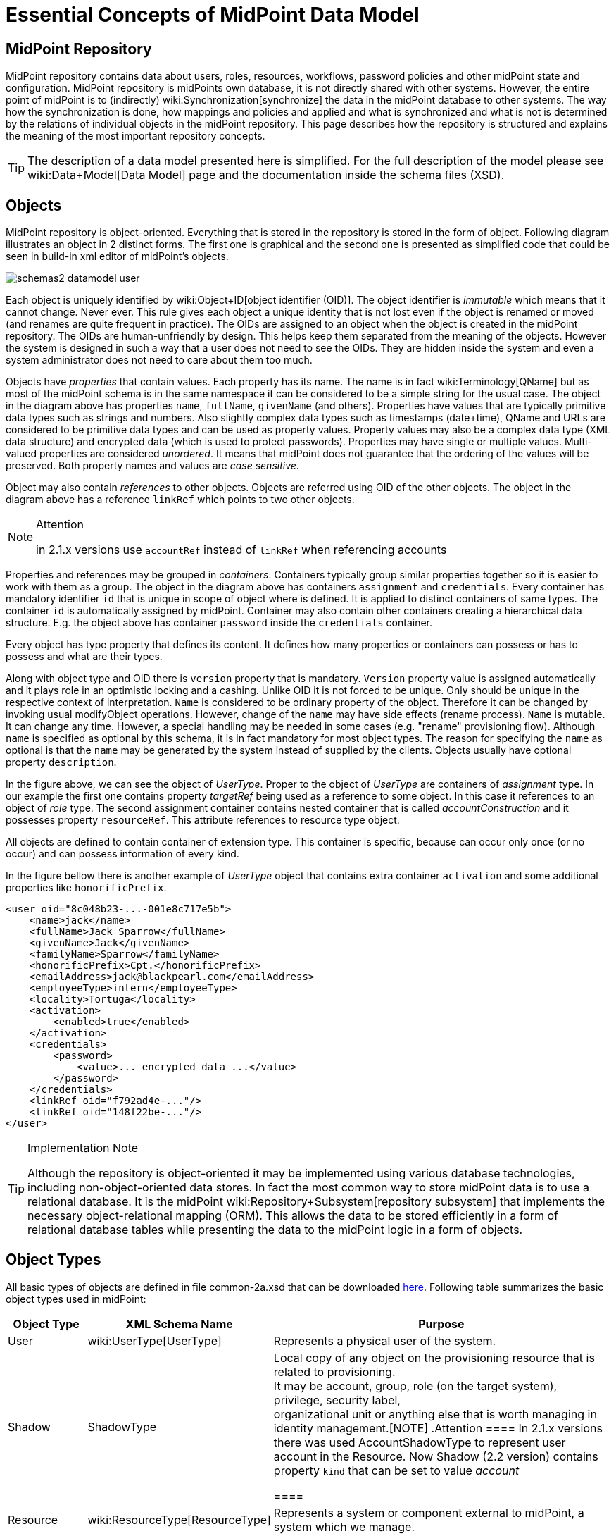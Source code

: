 = Essential Concepts of MidPoint Data Model
:page-nav-title: Data Model Essentials
:page-wiki-name: Basic Data Model
:page-upkeep-status: orange

== MidPoint Repository

MidPoint repository contains data about users, roles, resources, workflows, password policies and other midPoint state and configuration.
MidPoint repository is midPoints own database, it is not directly shared with other systems.
However, the entire point of midPoint is to (indirectly) wiki:Synchronization[synchronize] the data in the midPoint database to other systems.
The way how the synchronization is done, how mappings and policies and applied and what is synchronized and what is not is determined by the relations of individual objects in the midPoint repository.
This page describes how the repository is structured and explains the meaning of the most important repository concepts.

[TIP]
====
The description of a data model presented here is simplified.
For the full description of the model please see wiki:Data+Model[Data Model] page and the documentation inside the schema files (XSD).
====


== Objects

MidPoint repository is object-oriented.
Everything that is stored in the repository is stored in the form of object.
Following diagram illustrates an object in 2 distinct forms.
The first one is graphical and the second one is presented as simplified code that could be seen in build-in xml editor of midPoint's objects.

image::schemas2-datamodel-user.png[]



Each object is uniquely identified by wiki:Object+ID[object identifier (OID)]. The object identifier is _immutable_ which means that it cannot change.
Never ever.
This rule gives each object a unique identity that is not lost even if the object is renamed or moved (and renames are quite frequent in practice).
The OIDs are assigned to an object when the object is created in the midPoint repository.
The OIDs are human-unfriendly by design.
This helps keep them separated from the meaning of the objects.
However the system is designed in such a way that a user does not need to see the OIDs.
They are hidden inside the system and even a system administrator does not need to care about them too much.

Objects have _properties_ that contain values.
Each property has its name.
The name is in fact wiki:Terminology[QName] but as most of the midPoint schema is in the same namespace it can be considered to be a simple string for the usual case.
The object in the diagram above has properties `name`, `fullName`, `givenName` (and others).
Properties have values that are typically primitive data types such as strings and numbers.
Also slightly complex data types such as timestamps (date+time), QName and URLs are considered to be primitive data types and can be used as property values.
Property values may also be a complex data type (XML data structure) and encrypted data (which is used to protect passwords).
Properties may have single or multiple values.
Multi-valued properties are considered _unordered_. It means that midPoint does not guarantee that the ordering of the values will be preserved.
Both property names and values are _case sensitive_.

Object may also contain _references_ to other objects.
Objects are referred using OID of the other objects.
The object in the diagram above has a reference `linkRef` which points to two other objects.

[NOTE]
.Attention
====
in 2.1.x versions use `accountRef` instead of `linkRef` when referencing accounts

====

Properties and references may be grouped in _containers_. Containers typically group similar properties together so it is easier to work with them as a group.
The object in the diagram above has containers `assignment` and `credentials`.  Every container has mandatory identifier `id` that is unique in scope of object where is defined.
It is applied to distinct containers of same types.
The container `id` is automatically assigned by midPoint.
Container may also contain other containers creating a hierarchical data structure.
E.g. the object above has container `password` inside the `credentials` container.

Every object has type property that defines its content.
It defines how many properties or containers can possess or has to possess and what are their types.

Along with object type and OID there is `version` property that is mandatory.
`Version` property value is assigned automatically and it plays role in an optimistic locking and a cashing.
Unlike OID it is not forced to be unique.
Only should be unique in the respective context of interpretation.
`Name` is considered to be ordinary property of the object.
Therefore it can be changed by invoking usual modifyObject operations.
However, change of the `name` may have side effects (rename process).
`Name` is mutable.
It can change any time.
However, a special handling may be needed in some cases (e.g. "rename" provisioning flow).
Although `name` is specified as optional by this schema, it is in fact mandatory for most object types.
The reason for specifying the `name` as optional is that the `name` may be generated by the system instead of supplied by the clients.
Objects usually have optional property `description`.

In the figure above, we can see the object of _UserType_. Proper to the object of _UserType_ are containers of _assignment_ type.
In our example the first one contains property _targetRef_ being used as a reference to some object.
In this case it references to an object of _role_ type.
The second assignment container contains nested container that is called _accountConstruction_ and it possesses property `resourceRef`. This attribute references to resource type object.

All objects are defined to contain container of extension type.
This container is specific, because can occur only once (or no occur) and can possess information of every kind.

In the figure bellow there is another example of _UserType_ object that contains extra container `activation` and some additional properties like `honorificPrefix`.

[source,xml]
----
<user oid="8c048b23-...-001e8c717e5b">
    <name>jack</name>
    <fullName>Jack Sparrow</fullName>
    <givenName>Jack</givenName>
    <familyName>Sparrow</familyName>
    <honorificPrefix>Cpt.</honorificPrefix>
    <emailAddress>jack@blackpearl.com</emailAddress>
    <employeeType>intern</employeeType>
    <locality>Tortuga</locality>
    <activation>
        <enabled>true</enabled>
    </activation>
    <credentials>
        <password>
            <value>... encrypted data ...</value>
        </password>
    </credentials>
    <linkRef oid="f792ad4e-..."/>
    <linkRef oid="148f22be-..."/>
</user>

----

[TIP]
.Implementation Note
====
Although the repository is object-oriented it may be implemented using various database technologies, including non-object-oriented data stores.
In fact the most common way to store midPoint data is to use a relational database.
It is the midPoint wiki:Repository+Subsystem[repository subsystem] that implements the necessary object-relational mapping (ORM).
This allows the data to be stored efficiently in a form of relational database tables while presenting the data to the midPoint logic in a form of objects.

====


== Object Types

All basic types of objects are defined in file common-2a.xsd that can be downloaded link:https://svn.evolveum.com/midpoint/trunk/infra/schema/src/main/resources/xml/ns/public/common/common-2a.xsd[here]. Following table summarizes the basic object types used in midPoint:

[%autowidth]
|===
| Object Type | XML Schema Name | Purpose

| User
| wiki:UserType[UserType]
| Represents a physical user of the system.


| Shadow
| ShadowType
| Local copy of any object on the provisioning resource that is related to provisioning.
 +
 It may be account, group, role (on the target system), privilege, security label,  +
 organizational unit or anything else that is worth managing in identity management.[NOTE]
.Attention
====
In 2.1.x versions there was used AccountShadowType to represent user account in the Resource.
Now Shadow (2.2 version) contains property `kind` that can be set to value _account_

====




| Resource
| wiki:ResourceType[ResourceType]
| Represents a system or component external to midPoint, a system which we manage.


| Connector
| ConnectorType
| Description of a generic connector.
Connector in midPoint is any method of connection to the resource.


| Role
| RoleType
| A role that implements wiki:Advanced+Hybrid+RBAC[Role-Based Access Control (RBAC)] mechanisms.


| User Template
| UserTemplateType
| A template used to create new user and maintain existing users.
It is a form of "policy" for user objects.


| Org
| OrgType
| Organizational unit, division, section, object gropup, team or any other form of organizing things and/or people.
Objects of this type may for a complex hierarchical structures.


| System Configuration
| SystemConfigurationType
| An object that contains global system configuration.
There is usually only a single instance of this type.


|===

The purpose of individual object types, their relation and the way how they are used in midPoint is described in the following sections.

[TIP]
.Terminology
====
The XML schemas are using data types names that end in "Type", e.g. "UserType", "RoleType".
The documentation usually uses the form without the suffix e.g. "User" and "Role".
These terms are interchangeable for most practical purposes.

====


== User and Accounts

User and account are two fundamental concepts of identity management systems.
There is a significant difference between user and account:

[%autowidth,cols="h,1,1,1"]
|===
|   | Description | Maintained in | Usually contains

| User
| Physical person or the object in midPoint repository that describes the user.
There is usually a single User object for every physical person in the organization.
| midPoint
| Characteristics of a person as an employee, partner, etc.
This includes person's name, title, work position, location, etc.
The data set is usually quite rich.


| Account
| Data record that is used to access information system.
This usually applies to a single information system or a group of (tightly bound) systems.
It may also be a record in a directory system in which case it may be shared by several systems.
| resource
| Minimal data set necessary to access the information system.
This usually contains login name, password, group membership, privileges, etc.


|===

One of the most important responsibilities of provisioning system is to maintain the links between accounts and user that owns them.
MidPoint maintains a link that associate accounts to the user that owns them.
Such links are used in almost all midPoint functions.
E.g. it is used to reflect changes of user object to the accounts, delete the accounts when a user object is deleted, etc.

image::schemas-datamodel-1.png[]



Accounts take many shapes and forms.
Each account may have different attributes, different attribute types and limitations.
Even such a simple attribute as person full name may be troublesome.
E.g. one resource requires user full name to be stored in a single string attribute in unicode form.
Other resource requires to keep first name and last name in separate attributes that cannot hold national characters.
It is a responsibility of midPoint to handle this variability and integrate the accounts.


== Account Shadow

Similarly to other account attributes the form of account identifiers is also very variable.
Some accounts even require composite identifiers that require combination of two or more values to identify an account.
However identifiers are essential for midPoint functionality as they are used to maintain user-account links.
Accounts are stored in the resource and are *not* in the midPoint repository.
Therefore it is very difficult to maintain a link between user (which is a midPoint object) and an account (which is not).

MidPoint resolves this difficulty by using wiki:Shadow+Objects[shadow objects] or "shadows" for short.
Shadows are ordinary objects in midPoint repository that mirror some of the account characteristics.
The most important piece of information stored in the shadow is an identifier (or identifiers) of an account that it mirrors.

image::schemas-datamodel-2.png[]



The identifiers are stored in the shadow using a very flexible data structure.
Type, form and number of the identifiers may be different for each resource.
As shadows are ordinary midPoint objects the user object may refer to shadows simply by using an OID.
Therefore the maintenance of the user-account link is significantly simpler.
Following diagram illustrates how account-user links are implemented by using shadow objects.

image::schemas-datamodel-3.png[]



The use of shadows has several advantages.
Firstly it is easy to maintain links when accounts are renamed.
Shadows can also be used to detect deleted accounts.
If account is deleted on resource we may not know about it.
But if we have a shadow and there is no corresponding account then we know that it was deleted and we can react accordingly.
Shadows are also used to cache some of the account data and therefore they are making the system more efficient.

Shadows are not used just for maintaining the links.
Shadows are in fact quite flexible data structures used in many parts of midPoint implementation.
They can become quite a rich data objects that completely describe the account.
Following diagram illustrates such a complete shadow.

image::schemas-datamodel-account-shadow.png[]



However, only parts of this objects are stored in the repository.
Most of the attributes, activation data and credential data are fetched from the resource on demand and merged with the data stored in the repository.
This approach provides semi-unified view of all accounts.
All the account on all the resources are presented in the same form and the presented data are fresh.


== Resource

Resource definition (also known as wiki:ResourceType[ResourceType]) is an object in midPoint repository that describes an resource.
It describes quite a lot of aspects of the resource therefore it is quite a complex object.
It usually contains:

* Reference to a connector that is used to access the resource.

* Configuration of the connector which usually includes resource hostname, port, administrator account and password (used to manage accounts), selection of communication protocol (e.g. Telnet or SSH) and so on.

* Resource schema that describes what object types the resource supports (accounts, entitlements, ...) and what attributes these object types have.

* Configuration of object type and attribute handling (a.k.a. "schema handling") that describes how these attributes relate to user attributes, how and when to transform them, etc.
(known as "mapping").

* Synchronization settings that describe whether the resource is authoritative, how to react if an account is missing on the resource or when a new account is created on the resource.

image::schemas-datamodel-resource.png[]



Resource definition is perhaps the most important object from a point of view of midPoint administration and configuration.
Significant part of midPoint functionality is controlled by wiki:Resource+Configuration[configuration of the resource definition].


== Connector

Main article: link:http://wiki.evolveum.com/display/midPoint/Identity+Connectors[Identity Connectors]

wiki:Connector[Connector] is a piece of code that is used to access the resource (target or source system).
It is kind of a "driver" that talk to the resource using its native protocol and translates that to the data structures that are understood by midPoint.
The connector is a piece of code in a form of Java JAR file that needs to be deployed together with midPoint.
However there is also a corresponding object in midPoint repository that describes the connector.
This object is known as wiki:ConnectorType[ConnectorType]. It is used in similar way as shadow objects are used.
It identifies the connector and indirectly assigns an OID to it.
This is necessary especially for wiki:Remote+Connectors[remote connectors].

image::schemas-datamodel-connector.png[]



TODO: Remote connector, connector upgrade


== Role

Main article: link:http://wiki.evolveum.com/display/midPoint/midPoint+RBAC[midPoint RBAC]

TODO

For more details see wiki:RoleType[RoleType].


== More Documentation

The wiki:Data+Model[Data Model] page provides in-depth description of the data model design principles and purpose (although it may be slightly outdated).

The wiki:SchemaDoc[SchemaDoc] page contains links to data model documentation that is automatically generated from schema files.


== See Also

* wiki:Data+Model[Data Model]

* wiki:Shadow+Objects[Shadow Objects]

* wiki:SchemaDoc[SchemaDoc]

